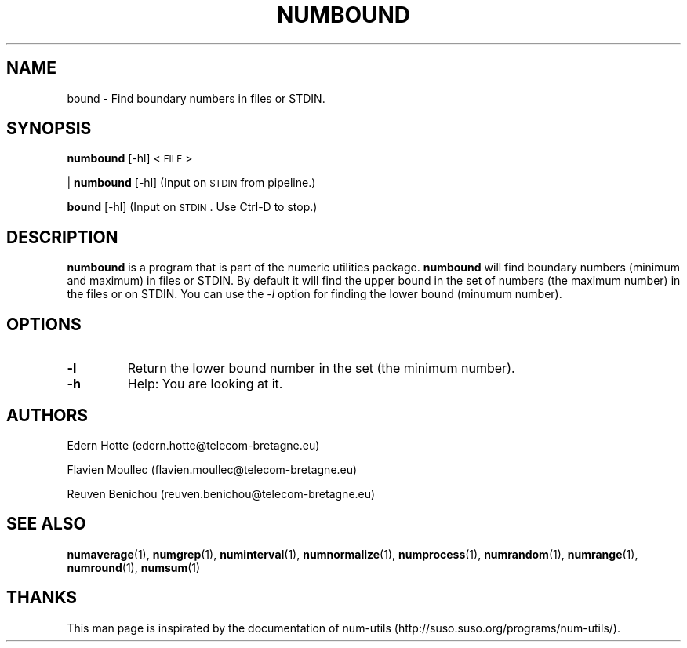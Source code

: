 .\"
.TH NUMBOUND 1 "February,2011" "" "man page"
.SH "NAME"
bound \- Find boundary numbers in files or STDIN.
.SH "SYNOPSIS"
\fBnumbound\fR [\-hl] <\s-1FILE\s0>
.PP
| \fBnumbound\fR [\-hl]     (Input on \s-1STDIN\s0 from pipeline.)
.PP
\fBbound\fR [\-hl]       (Input on \s-1STDIN\s0. Use Ctrl-D to stop.)
.SH "DESCRIPTION"
.B numbound
is a program that is part of the numeric utilities package.
.B numbound 
will find boundary numbers (minimum and maximum) in files or STDIN. By default it 
will find the upper bound in the set of numbers (the maximum number) in the files or on STDIN. 
You can use the 
.I -l 
option for finding the lower bound (minumum number).
.SH "OPTIONS"
.TP
.B -l
Return the lower bound number in the set (the minimum number).
.TP
.B -h
Help: You are looking at it.
.SH "AUTHORS"
.PP
Edern Hotte (edern.hotte@telecom-bretagne.eu)
.PP
Flavien Moullec (flavien.moullec@telecom-bretagne.eu)
.PP
Reuven Benichou (reuven.benichou@telecom-bretagne.eu)
.SH "SEE ALSO"
\fBnumaverage\fR\|(1), \fBnumgrep\fR\|(1), \fBnuminterval\fR\|(1), \fBnumnormalize\fR\|(1), \fBnumprocess\fR\|(1), \fBnumrandom\fR\|(1), \fBnumrange\fR\|(1), \fBnumround\fR\|(1), \fBnumsum\fR\|(1)
.SH "THANKS"
This man page is inspirated by the documentation of num-utils (http://suso.suso.org/programs/num-utils/).

